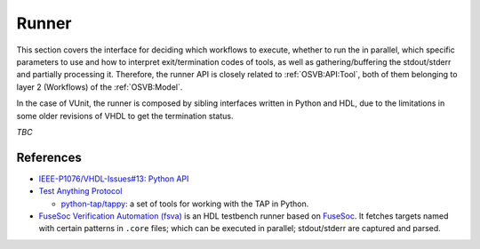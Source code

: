 .. _OSVB:API:Runner:

Runner
######

This section covers the interface for deciding which workflows to execute, whether to run the in parallel, which
specific parameters to use and how to interpret exit/termination codes of tools, as well as gathering/buffering the
stdout/stderr and partially processing it.
Therefore, the runner API is closely related to :ref:`OSVB:API:Tool`, both of them belonging to layer 2 (Workflows) of
the :ref:`OSVB:Model`.

In the case of VUnit, the runner is composed by sibling interfaces written in Python and HDL, due to the limitations in
some older revisions of VHDL to get the termination status.

*TBC*

References
==========

* `IEEE-P1076/VHDL-Issues#13: Python API <https://gitlab.com/IEEE-P1076/VHDL-Issues/-/issues/13>`__

* `Test Anything Protocol <https://testanything.org/>`__

  * `python-tap/tappy <https://github.com/python-tap/tappy>`__: a set of tools for working with the TAP in Python.

* `FuseSoc Verification Automation (fsva) <https://github.com/m-kru/fsva>`__ is an HDL testbench runner based on `FuseSoc <https://hdl.github.io/awesome/items/fusesoc/>`__.
  It fetches targets named with certain patterns in ``.core`` files; which can be executed in parallel; stdout/stderr
  are captured and parsed.

